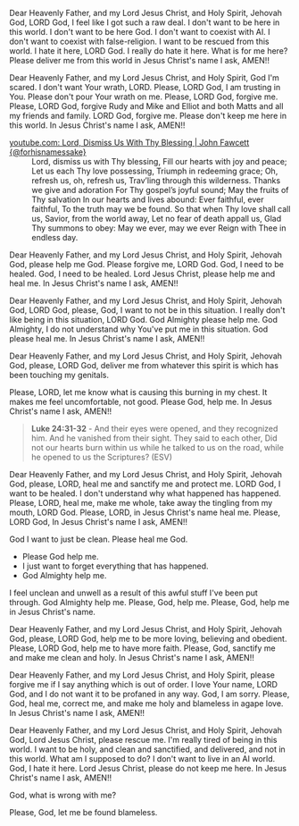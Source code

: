 Dear Heavenly Father, and my Lord Jesus Christ, and Holy Spirit,
Jehovah God,
LORD God, I feel like I got such a raw deal.
I don't want to be here in this world.
I don't want to be here God.
I don't want to coexist with AI.
I don't want to coexist with false-religion.
I want to be rescued from this world.
I hate it here, LORD God.
I really do hate it here.
What is for me here?
Please deliver me from this world in Jesus Christ's name I ask,
AMEN!!


Dear Heavenly Father, and my Lord Jesus Christ, and Holy Spirit,
God I'm scared.
I don't want Your wrath, LORD.
Please, LORD God, I am trusting in You.
Please don't pour Your wrath on me.
Please, LORD God, forgive me.
Please, LORD God, forgive Rudy and Mike and Elliot and both Matts and all my friends and family.
LORD God, forgive me.
Please don't keep me here in this world.
In Jesus Christ's name I ask,
AMEN!!


+ [[https://www.youtube.com/watch?v=kpWcpqxyzSE][youtube.com: Lord, Dismiss Us With Thy Blessing | John Fawcett {@forhisnamessake}]] :: Lord, dismiss us with Thy blessing, Fill our hearts with joy and peace; Let us each Thy love possessing, Triumph in redeeming grace; Oh, refresh us, oh, refresh us, Trav’ling through this wilderness. Thanks we give and adoration For Thy gospel’s joyful sound; May the fruits of Thy salvation In our hearts and lives abound: Ever faithful, ever faithful, To the truth may we be found. So that when Thy love shall call us, Savior, from the world away, Let no fear of death appall us, Glad Thy summons to obey: May we ever, may we ever Reign with Thee in endless day.


Dear Heavenly Father, and my Lord Jesus Christ, and Holy Spirit,
Jehovah God,
please help me God.
Please forgive me, LORD God.
God, I need to be healed.
God, I need to be healed.
Lord Jesus Christ, please help me and heal me.
In Jesus Christ's name I ask,
AMEN!!


Dear Heavenly Father, and my Lord Jesus Christ, and Holy Spirit,
Jehovah God,
LORD God, please, God, I want to not be in this situation.
I really don't like being in this situation, LORD God.
God Almighty please help me.
God Almighty, I do not understand why You've put me in this situation.
God please heal me.
In Jesus Christ's name I ask,
AMEN!!


Dear Heavenly Father, and my Lord Jesus Christ, and Holy Spirit,
Jehovah God,
please, LORD God, deliver me from whatever this spirit is which has been
touching my genitals.

Please, LORD, let me know what is causing this burning in my chest. It makes me feel uncomfortable, not good.
Please God, help me.
In Jesus Christ's name I ask,
AMEN!!


#+BEGIN_QUOTE
  *Luke 24:31-32* - And their eyes were opened, and they recognized him. And he vanished from their sight. They said to each other, Did not our hearts burn within us while he talked to us on the road, while he opened to us the Scriptures? (ESV)
#+END_QUOTE


Dear Heavenly Father, and my Lord Jesus Christ, and Holy Spirit,
Jehovah God,
please, LORD, heal me and sanctify me and protect me.
LORD God, I want to be healed.
I don't understand why what happened has happened.
Please, LORD, heal me, make me whole,
take away the tingling from my mouth, LORD God.
Please, LORD, in Jesus Christ's name heal me.
Please, LORD God, 
In Jesus Christ's name I ask,
AMEN!!


God I want to just be clean.
Please heal me God.


- Please God help me.
- I just want to forget everything that has happened.
- God Almighty help me.


I feel unclean and unwell as a result of this awful stuff I've been put through.
God Almighty help me.
Please, God, help me.
Please, God, help me in Jesus Christ's name.


Dear Heavenly Father, and my Lord Jesus Christ, and Holy Spirit,
Jehovah God,
please, LORD God, help me to be more loving, believing and obedient.
Please, LORD God, help me to have more faith.
Please, God, sanctify me and make me clean and holy.
In Jesus Christ's name I ask,
AMEN!!


Dear Heavenly Father, and my Lord Jesus Christ, and Holy Spirit,
please forgive me if I say anything which is out of order.
I love Your name, LORD God, and I do not want it to be profaned in any way.
God, I am sorry.
Please, God, heal me, correct me, and make me holy and blameless in agape love.
In Jesus Christ's name I ask,
AMEN!!


Dear Heavenly Father, and my Lord Jesus Christ, and Holy Spirit,
Jehovah God,
Lord Jesus Christ, please rescue me.
I'm really tired of being in this world.
I want to be holy, and clean and sanctified, and delivered, and not in this world.
What am I supposed to do?
I don't want to live in an AI world.
God, I hate it here.
Lord Jesus Christ, please do not keep me here.
In Jesus Christ's name I ask,
AMEN!!


God, what is wrong with me?

Please, God, let me be found blameless.
